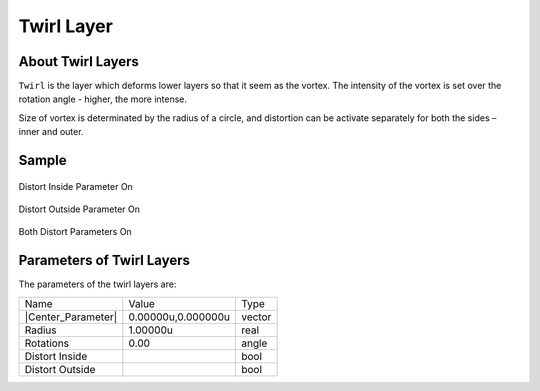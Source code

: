 .. _layer_twirl:

########################
   Twirl Layer
########################
.. figure:: twirl_dat/Layer_distortion_twirl_icon.png
   :alt: Layer_distortion_twirl_icon.png
   :width: 64px


.. _layer_twirl  About Twirl Layers:

About Twirl Layers
------------------

``Twirl`` is the layer which deforms lower layers so that it seem as the
vortex. The intensity of the vortex is set over the rotation angle -
higher, the more intense.

Size of vortex is determinated by the radius of a circle, and distortion
can be activate separately for both the sides – inner and outer.

.. _layer_twirl  Sample:

Sample
------

.. figure:: twirl_dat/Twirl-distort_inside.png
   :alt: Twirl-distort_inside.png
Distort Inside Parameter On
   
.. figure:: twirl_dat/Twirl-distort_outside.png
   :alt: Twirl-distort_outside.png
Distort Outside Parameter On  

.. figure:: twirl_dat/Twirl-both.png
   :alt: Twirl-both.png
Both Distort Parameters On

.. _layer_twirl  Parameters of Twirl Layers:

Parameters of Twirl Layers
--------------------------

The parameters of the twirl layers are:

+------------------------------------------------------------------------------+------------------------+------------+
| Name                                                                         | Value                  | Type       |
+------------------------------------------------------------------------------+------------------------+------------+
|     |Type\_vector\_icon.png| |Center_Parameter|                              |   0.00000u,0.000000u   |   vector   |
+------------------------------------------------------------------------------+------------------------+------------+
|     |Type\_real\_icon.png| Radius                                            |   1.00000u             |   real     |
+------------------------------------------------------------------------------+------------------------+------------+
|     |Type\_angle\_icon.png| Rotations                                        |   0.00                 |   angle    |
+------------------------------------------------------------------------------+------------------------+------------+
|     |Type\_bool\_icon.png| Distort Inside                                    |                        |   bool     |
+------------------------------------------------------------------------------+------------------------+------------+
|     |Type\_bool\_icon.png| Distort Outside                                   |                        |   bool     |
+------------------------------------------------------------------------------+------------------------+------------+

.. |Type_vector_icon.png| image:: images/Type_vector_icon.png
   :width: 16px
.. |Type_real_icon.png| image:: images/Type_real_icon.png
   :width: 16px
.. |Type_angle_icon.png| image:: images/Type_angle_icon.png
   :width: 16px
.. |Type_bool_icon.png| image:: images/Type_bool_icon.png
   :width: 16px

.. |Center_Parameter| replace:: :ref:`Center <parameters_origin>`